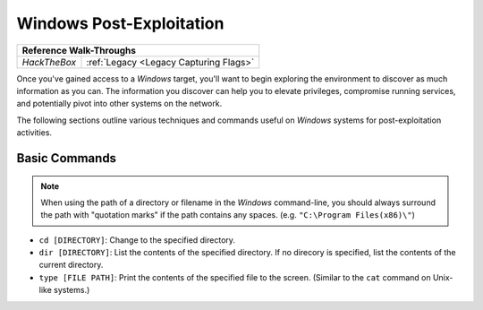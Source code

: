 .. _Windows Post-Exploitation:

Windows Post-Exploitation
=========================

+------------+--------------------------------------+
|           **Reference  Walk-Throughs**            |
+============+======================================+
|`HackTheBox`|:ref:`Legacy <Legacy Capturing Flags>`|
+------------+--------------------------------------+

Once you've gained access to a `Windows` target, you'll want to begin exploring the environment to discover as much information as you can. The information you discover can help you to elevate privileges, compromise running services, and potentially pivot into other systems on the network.

The following sections outline various techniques and commands useful on `Windows` systems for post-exploitation activities.


Basic Commands
--------------
.. note::

    When using the path of a directory or filename in the `Windows` command-line, you should always surround the path with "quotation marks" if the path contains any spaces. (e.g. ``"C:\Program Files(x86)\"``)

* ``cd [DIRECTORY]``: Change to the specified directory.
* ``dir [DIRECTORY]``: List the contents of the specified directory. If no direcory is specified, list the contents of the current directory.
* ``type [FILE PATH]``: Print the contents of the specified file to the screen. (Similar to the ``cat`` command on Unix-like systems.)
